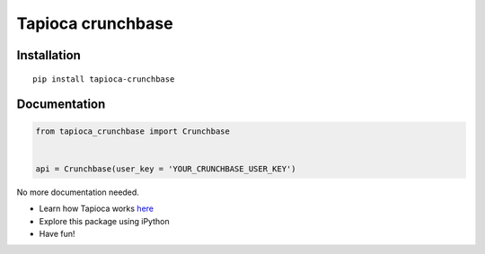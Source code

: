 Tapioca crunchbase
==================

Installation
------------

::

    pip install tapioca-crunchbase

Documentation
-------------

.. code:: python

    from tapioca_crunchbase import Crunchbase


    api = Crunchbase(user_key = 'YOUR_CRUNCHBASE_USER_KEY')

No more documentation needed.

-  Learn how Tapioca works
   `here <http://tapioca-wrapper.readthedocs.org/en/latest/quickstart/>`__
-  Explore this package using iPython
-  Have fun!



